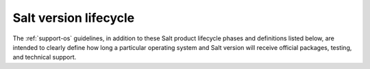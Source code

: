 .. _support-salt-lifecycle:

======================
Salt version lifecycle
======================

The :ref:`support-os` guidelines, in addition to these Salt product
lifecycle phases and definitions listed below, are intended to clearly define
how long a particular operating system and Salt version will receive official
packages, testing, and technical support.

.. todo::

   This is a placeholder for:

   * `Salt Version Tables and Policy Description <https://saltproject.io/salt-platform-support/>`__
   * GitLab issue: `Lifecycle Support page move to .rst file <https://gitlab.com/saltstack/open/docs/salt-install-guide/-/issues/2>`__
